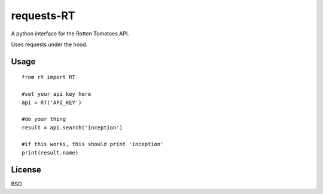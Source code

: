 ###########
requests-RT
###########

A python interface for the Rotten Tomatoes API.

Uses requests under the hood.

Usage
---------
::  

    from rt import RT

    #set your api key here
    api = RT('API_KEY')

    #do your thing
    result = api.search('inception')

    #if this works, this should print 'inception'
    print(result.name)

License
----------

BSD